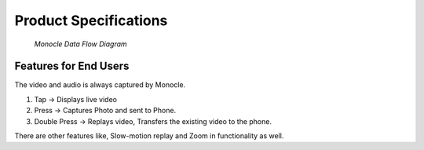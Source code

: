 .. _product_specifications:

Product Specifications
======================

.. figure:: images/product_specifications_1.png

   *Monocle Data Flow Diagram*

Features for End Users
----------------------

The video and audio is always captured by Monocle.

#. Tap -> Displays live video
#. Press -> Captures Photo and sent to Phone.
#. Double Press -> Replays video, Transfers the existing video to the phone.

There are other features like, Slow-motion replay and Zoom in functionality as well.